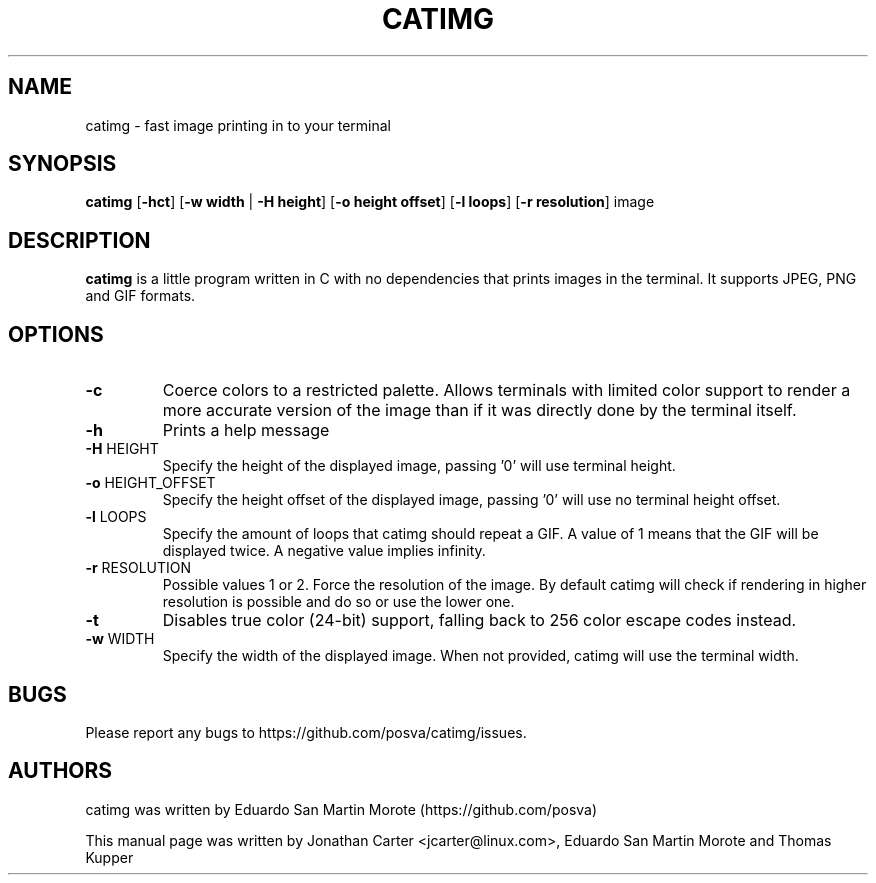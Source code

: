 .TH CATIMG "1" "June 2020" "catimg" "General Commands Manual"

.SH NAME
catimg \- fast image printing in to your terminal

.SH SYNOPSIS
.B catimg
[\fB-hct\fP] [\fB-w width\fP | \fB-H height\fP] [\fB-o height offset\fP] [\fB-l loops\fP] [\fB-r resolution\fP] image

.SH DESCRIPTION
.B catimg
is a little program written in C with no dependencies that prints images in the terminal. It supports JPEG, PNG and GIF formats.

.SH OPTIONS
.TP
\fB\-c\fR
Coerce colors to a restricted palette. Allows terminals with limited color support to render a more accurate version of the image than if it was directly done by the terminal itself.
.TP
\fB\-h\fR
Prints a help message
.TP
\fB\-H\fR HEIGHT
Specify the height of the displayed image, passing '0' will use terminal height.
.TP
\fB\-o\fR HEIGHT_OFFSET
Specify the height offset of the displayed image, passing '0' will use no terminal height offset.
.TP
\fB\-l\fR LOOPS
Specify the amount of loops that catimg should repeat a GIF. A value of 1 means that the GIF will be displayed twice. A negative value implies infinity.
.TP
\fB\-r\fR RESOLUTION
Possible values 1 or 2. Force the resolution of the image. By default catimg will check if rendering in higher resolution is possible and do so or use the lower one.
.TP
\fB\-t\fR
Disables true color (24-bit) support, falling back to 256 color escape codes instead.
.TP
\fB\-w\fR WIDTH
Specify the width of the displayed image. When not provided, catimg will use the terminal width.

.SH BUGS
Please report any bugs to https://github.com/posva/catimg/issues.

.SH AUTHORS
catimg was written by Eduardo San Martin Morote (https://github.com/posva)
.LP
This manual page was written by Jonathan Carter <jcarter@linux.com>, Eduardo San Martin Morote and Thomas Kupper
